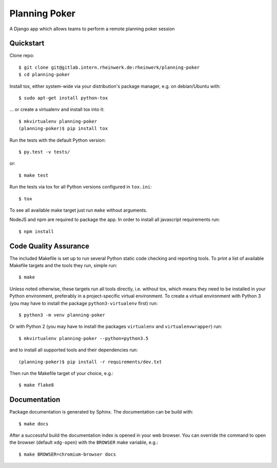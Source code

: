 Planning Poker
================================

A Django app which allows teams to perform a remote planning poker session

Quickstart
----------

Clone repo::

    $ git clone git@gitlab.intern.rheinwerk.de:rheinwerk/planning-poker
    $ cd planning-poker

Install tox, either system-wide via your distribution's package manager,
e.g. on debian/Ubuntu with::

    $ sudo apt-get install python-tox

... or create a virtualenv and install tox into it::

    $ mkvirtualenv planning-poker
    (planning-poker)$ pip install tox

Run the tests with the default Python version::

    $ py.test -v tests/

or::

    $ make test

Run the tests via tox for all Python versions configured in ``tox.ini``::

    $ tox

To see all available make target just run ``make`` without arguments.

NodeJS and npm are required to package the app.
In order to install all javascript requirements run::

    $ npm install

Code Quality Assurance
----------------------

The included Makefile is set up to run several Python static code
checking and reporting tools. To print a list of available Makefile
targets and the tools they run, simple run::

    $ make

Unless noted otherwise, these targets run all tools directly, i.e.
without tox, which means they need to be installed in your Python
environment, preferably in a project-specific virtual environment.
To create a virtual environment with Python 3 (you may have to
install the package ``python3-virtualenv`` first) run::

    $ python3 -m venv planning-poker

Or with Python 2 (you may have to install the packages ``virtualenv``
and ``virtualenvwrapper``) run::

    $ mkvirtualenv planning-poker --python=python3.5

and to install all supported tools and their dependencies run::

    (planning-poker)$ pip install -r requirements/dev.txt

Then run the Makefile target of your choice, e.g.::

    $ make flake8

Documentation
-------------

Package documentation is generated by Sphinx. The documentation can be build
with::

    $ make docs

After a successful build the documentation index is opened in your web browser.
You can override the command to open the browser (default ``xdg-open``) with
the ``BROWSER`` make variable, e.g.::

    $ make BROWSER=chromium-browser docs
